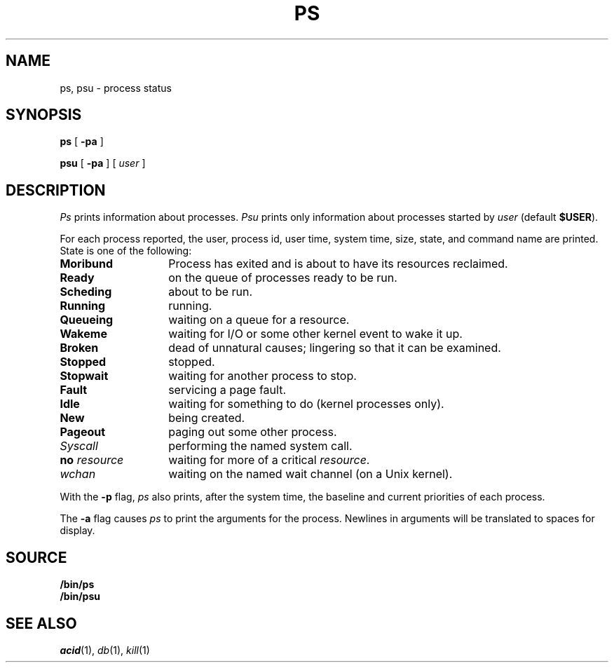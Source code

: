 .TH PS 1
.SH NAME
ps, psu \- process status
.SH SYNOPSIS
.B ps
[
.B -pa
]
.PP
.B psu
[
.B -pa
]
[
.I user
]
.SH DESCRIPTION
.I Ps
prints information about processes.
.I Psu
prints only information about processes started by
.I user
(default
.BR $USER ).
.PP
For each process reported,
the user,
process id,
user time,
system time,
size,
state,
and command name are printed.
State is one of the following:
.TP \w'\fLno\ \fIresource\ \ \ 'u
.B Moribund
Process has exited and is about to have its
resources reclaimed.
.TP
.B Ready
on the queue of processes ready to be run.
.TP
.B Scheding
about to be run.
.TP
.B Running
running.
.TP
.B Queueing
waiting on a queue for a resource.
.TP
.B Wakeme
waiting for I/O or some other kernel event to wake it up.
.TP
.B Broken
dead of unnatural causes; lingering
so that it can be examined.
.TP
.B Stopped
stopped.
.TP
.B Stopwait
waiting for another process to stop.
.TP
.B Fault
servicing a page fault.
.TP
.B Idle
waiting for something to do (kernel processes only).
.TP
.B New
being created.
.TP
.B Pageout
paging out some other process.
.TP
.I Syscall
performing the named system call.
.TP
.BI no " resource
waiting for more of a critical
.IR resource .
.TP
.I wchan
waiting on the named wait channel
(on a Unix kernel).
.PD
.PP
With the
.B -p
flag,
.I ps
also prints, after the system time, the baseline and current priorities of each process.
.PP
The
.B -a
flag causes
.I ps
to print the arguments for the process.  Newlines in arguments will be translated to spaces for display.
.SH SOURCE
.B \*9/bin/ps
.br
.B \*9/bin/psu
.SH "SEE ALSO"
.IR acid (1),
.IR db (1),
.IR kill (1)

